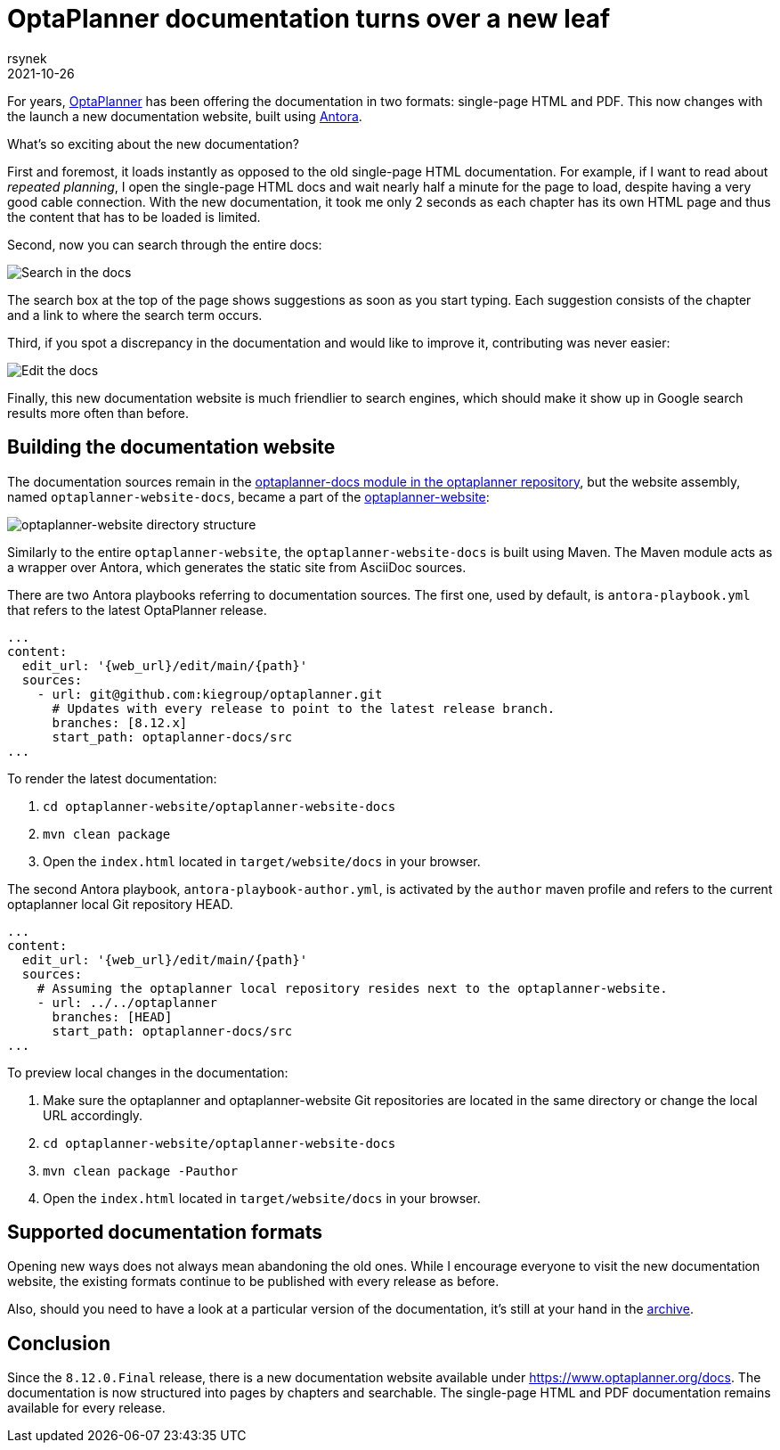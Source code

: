 = OptaPlanner documentation turns over a new leaf
rsynek
2021-10-26
:page-interpolate: true
:jbake-type: post
:jbake-tags: documentation, website
:jbake-social_media_share_image: DocsSearch.png

For years, https://www.optaplanner.org[OptaPlanner] has been offering the documentation in two formats:
single-page HTML and PDF.
This now changes with the launch a new documentation website, built using https://antora.org/[Antora].

What's so exciting about the new documentation?

First and foremost, it loads instantly as opposed to the old single-page HTML documentation.
For example, if I want to read about _repeated planning_,
I open the single-page HTML docs and wait nearly half a minute for the page to load, despite having a very good cable connection.
With the new documentation, it took me only 2 seconds as each chapter has its own HTML page and thus
the content that has to be loaded is limited.

Second, now you can search through the entire docs:

image::DocsSearch.png[Search in the docs]

The search box at the top of the page shows suggestions as soon as you start typing. Each suggestion consists of
the chapter and a link to where the search term occurs.

Third, if you spot a discrepancy in the documentation and would like to improve it, contributing was never easier:

image::DocsEdit.png[Edit the docs]

Finally, this new documentation website is much friendlier to search engines, which should make it show up in Google search results more often than before.


== Building the documentation website

The documentation sources remain in
the https://github.com/kiegroup/optaplanner/tree/main/optaplanner-docs[optaplanner-docs module in the optaplanner repository],
but the website assembly, named `optaplanner-website-docs`, became a part of the https://github.com/kiegroup/optaplanner-website[optaplanner-website]:

image::WebsiteStructure.png[optaplanner-website directory structure]

Similarly to the entire `optaplanner-website`, the `optaplanner-website-docs` is built using Maven. The Maven module
acts as a wrapper over Antora, which generates the static site from AsciiDoc sources.

There are two Antora playbooks referring to documentation sources. The first one, used by default, is `antora-playbook.yml`
that refers to the latest OptaPlanner release.

[source,yaml]
----
...
content:
  edit_url: '{web_url}/edit/main/{path}'
  sources:
    - url: git@github.com:kiegroup/optaplanner.git
      # Updates with every release to point to the latest release branch.
      branches: [8.12.x]
      start_path: optaplanner-docs/src
...
----

To render the latest documentation:

. `cd optaplanner-website/optaplanner-website-docs`
. `mvn clean package`
. Open the `index.html` located in `target/website/docs` in your browser.

The second Antora playbook, `antora-playbook-author.yml`, is activated by the `author` maven profile and
refers to the current optaplanner local Git repository HEAD.

[source,yaml]
----
...
content:
  edit_url: '{web_url}/edit/main/{path}'
  sources:
    # Assuming the optaplanner local repository resides next to the optaplanner-website.
    - url: ../../optaplanner
      branches: [HEAD]
      start_path: optaplanner-docs/src
...
----

To preview local changes in the documentation:

. Make sure the optaplanner and optaplanner-website Git repositories are located in the same directory or change the local URL accordingly.
. `cd optaplanner-website/optaplanner-website-docs`
. `mvn clean package -Pauthor`
. Open the `index.html` located in `target/website/docs` in your browser.

== Supported documentation formats

Opening new ways does not always mean abandoning the old ones.
While I encourage everyone to visit the new documentation website, the existing formats continue to be published with
every release as before.

Also, should you need to have a look at a particular version of the documentation,
it's still at your hand in the https://docs.optaplanner.org/[archive].

== Conclusion

Since the `8.12.0.Final` release, there is a new documentation website available under https://www.optaplanner.org/docs.
The documentation is now structured into pages by chapters and searchable. The single-page HTML and PDF documentation
remains available for every release.